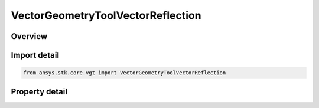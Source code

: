 VectorGeometryToolVectorReflection
==================================

.. py:class:: ansys.stk.core.vgt.VectorGeometryToolVectorReflection

   Bases: :py:class:`~ansys.stk.core.vgt.IVectorGeometryToolVector`, :py:class:`~ansys.stk.core.vgt.IAnalysisWorkbenchComponentTimeProperties`, :py:class:`~ansys.stk.core.vgt.IAnalysisWorkbenchComponent`

   Incident vector reflected using a plane whose normal is the normal vector, scaled by a factor. The selected vector or its opposite can be reflected on just one or on both sides of the plane.

.. py:currentmodule:: VectorGeometryToolVectorReflection

Overview
--------

.. tab-set::

    .. tab-item:: Properties
        
        .. list-table::
            :header-rows: 0
            :widths: auto

            * - :py:attr:`~ansys.stk.core.vgt.VectorGeometryToolVectorReflection.incoming_vector`
              - The reflecting vector.
            * - :py:attr:`~ansys.stk.core.vgt.VectorGeometryToolVectorReflection.use_opposite_of_selected_vector`
              - When set to false, resets the direction of the Incident Vector to default.
            * - :py:attr:`~ansys.stk.core.vgt.VectorGeometryToolVectorReflection.normal_vector`
              - The vector defines the reflection surface.
            * - :py:attr:`~ansys.stk.core.vgt.VectorGeometryToolVectorReflection.allow_reflections_on_backside`
              - Controls whether to reflect the indicent vector on both sides of the plane.
            * - :py:attr:`~ansys.stk.core.vgt.VectorGeometryToolVectorReflection.scale_factor`
              - The vector's scale factor.



Import detail
-------------

.. code-block:: python

    from ansys.stk.core.vgt import VectorGeometryToolVectorReflection


Property detail
---------------

.. py:property:: incoming_vector
    :canonical: ansys.stk.core.vgt.VectorGeometryToolVectorReflection.incoming_vector
    :type: VectorGeometryToolVectorReference

    The reflecting vector.

.. py:property:: use_opposite_of_selected_vector
    :canonical: ansys.stk.core.vgt.VectorGeometryToolVectorReflection.use_opposite_of_selected_vector
    :type: bool

    When set to false, resets the direction of the Incident Vector to default.

.. py:property:: normal_vector
    :canonical: ansys.stk.core.vgt.VectorGeometryToolVectorReflection.normal_vector
    :type: VectorGeometryToolVectorReference

    The vector defines the reflection surface.

.. py:property:: allow_reflections_on_backside
    :canonical: ansys.stk.core.vgt.VectorGeometryToolVectorReflection.allow_reflections_on_backside
    :type: bool

    Controls whether to reflect the indicent vector on both sides of the plane.

.. py:property:: scale_factor
    :canonical: ansys.stk.core.vgt.VectorGeometryToolVectorReflection.scale_factor
    :type: float

    The vector's scale factor.


